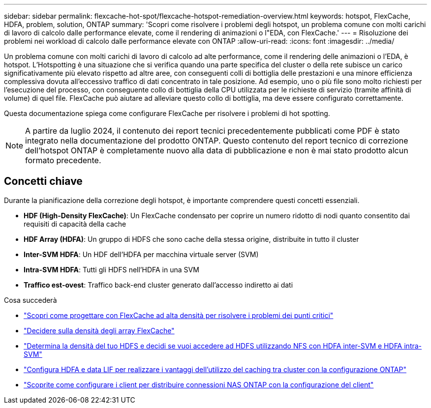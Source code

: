 ---
sidebar: sidebar 
permalink: flexcache-hot-spot/flexcache-hotspot-remediation-overview.html 
keywords: hotspot, FlexCache, HDFA, problem, solution, ONTAP 
summary: 'Scopri come risolvere i problemi degli hotspot, un problema comune con molti carichi di lavoro di calcolo dalle performance elevate, come il rendering di animazioni o l"EDA, con FlexCache.' 
---
= Risoluzione dei problemi nei workload di calcolo dalle performance elevate con ONTAP
:allow-uri-read: 
:icons: font
:imagesdir: ../media/


[role="lead"]
Un problema comune con molti carichi di lavoro di calcolo ad alte performance, come il rendering delle animazioni o l'EDA, è hotspot. L'Hotspotting è una situazione che si verifica quando una parte specifica del cluster o della rete subisce un carico significativamente più elevato rispetto ad altre aree, con conseguenti colli di bottiglia delle prestazioni e una minore efficienza complessiva dovuta all'eccessivo traffico di dati concentrato in tale posizione. Ad esempio, uno o più file sono molto richiesti per l'esecuzione del processo, con conseguente collo di bottiglia della CPU utilizzata per le richieste di servizio (tramite affinità di volume) di quel file. FlexCache può aiutare ad alleviare questo collo di bottiglia, ma deve essere configurato correttamente.

Questa documentazione spiega come configurare FlexCache per risolvere i problemi di hot spotting.


NOTE: A partire da luglio 2024, il contenuto dei report tecnici precedentemente pubblicati come PDF è stato integrato nella documentazione del prodotto ONTAP. Questo contenuto del report tecnico di correzione dell'hotspot ONTAP è completamente nuovo alla data di pubblicazione e non è mai stato prodotto alcun formato precedente.



== Concetti chiave

Durante la pianificazione della correzione degli hotspot, è importante comprendere questi concetti essenziali.

* *HDF (High-Density FlexCache)*: Un FlexCache condensato per coprire un numero ridotto di nodi quanto consentito dai requisiti di capacità della cache
* *HDF Array (HDFA)*: Un gruppo di HDFS che sono cache della stessa origine, distribuite in tutto il cluster
* *Inter-SVM HDFA*: Un HDF dell'HDFA per macchina virtuale server (SVM)
* *Intra-SVM HDFA*: Tutti gli HDFS nell'HDFA in una SVM
* *Traffico est-ovest*: Traffico back-end cluster generato dall'accesso indiretto ai dati


.Cosa succederà
* link:flexcache-hotspot-remediation-architecture.html["Scopri come progettare con FlexCache ad alta densità per risolvere i problemi dei punti critici"]
* link:flexcache-hotspot-remediation-hdfa-examples.html["Decidere sulla densità degli array FlexCache"]
* link:flexcache-hotspot-remediation-intra-inter-svm-hdfa.html["Determina la densità del tuo HDFS e decidi se vuoi accedere ad HDFS utilizzando NFS con HDFA inter-SVM e HDFA intra-SVM"]
* link:flexcache-hotspot-remediation-ontap-config.html["Configura HDFA e data LIF per realizzare i vantaggi dell'utilizzo del caching tra cluster con la configurazione ONTAP"]
* link:flexcache-hotspot-remediation-client-config.html["Scoprite come configurare i client per distribuire connessioni NAS ONTAP con la configurazione del client"]

